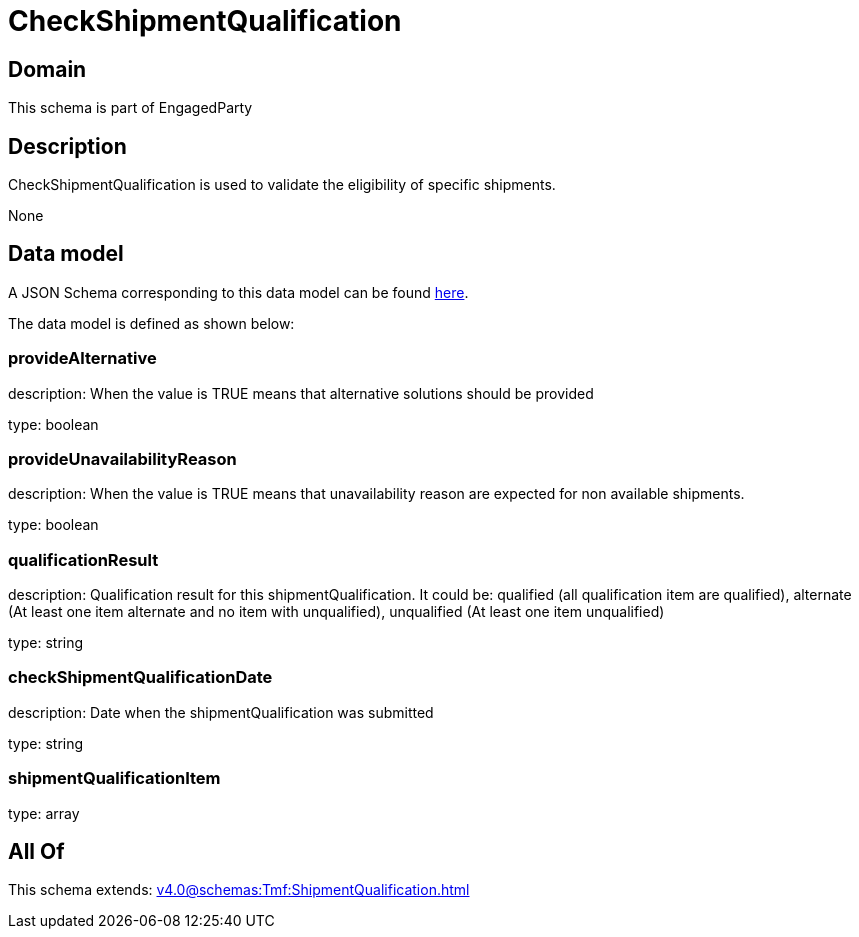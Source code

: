= CheckShipmentQualification

[#domain]
== Domain

This schema is part of EngagedParty

[#description]
== Description

CheckShipmentQualification is used to validate the eligibility of specific 
shipments.

None

[#data_model]
== Data model

A JSON Schema corresponding to this data model can be found https://tmforum.org[here].

The data model is defined as shown below:


=== provideAlternative
description: When the value is TRUE means that alternative solutions should be provided

type: boolean


=== provideUnavailabilityReason
description: When the value is TRUE means that unavailability reason are expected for non available shipments.

type: boolean


=== qualificationResult
description: Qualification result for this shipmentQualification. It could be:  qualified (all qualification item are qualified), alternate (At least one item alternate and no item with  unqualified), unqualified (At least one item unqualified)

type: string


=== checkShipmentQualificationDate
description: Date when the shipmentQualification was submitted

type: string


=== shipmentQualificationItem
type: array


[#all_of]
== All Of

This schema extends: xref:v4.0@schemas:Tmf:ShipmentQualification.adoc[]
